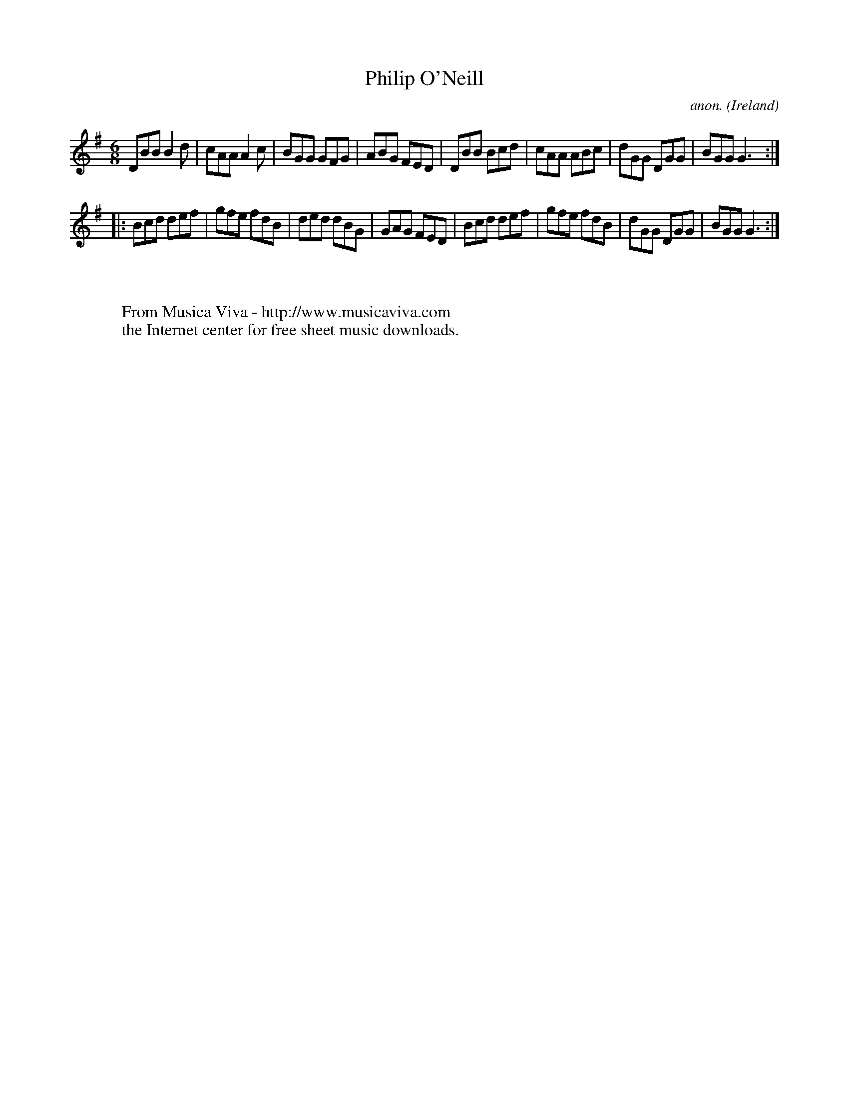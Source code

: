 X:69
T:Philip O'Neill
C:anon.
O:Ireland
B:Francis O'Neill: "The Dance Music of Ireland" (1907) no. 69
R:Double jig
Z:Transcribed by Frank Nordberg - http://www.musicaviva.com
F:http://www.musicaviva.com/abc/tunes/ireland/oneill-1001/0069/oneill-1001-0069-1.abc
M:6/8
L:1/8
K:G
DBB B2d|cAA A2c|BGG GFG|ABG FED|DBB Bcd|cAA ABc|dGG DGG|BGG G3:|
|:Bcd def|gfe fdB|ded dBG|GAG FED|Bcd def|gfe fdB|dGG DGG|BGG G3:|
W:
W:
W:  From Musica Viva - http://www.musicaviva.com
W:  the Internet center for free sheet music downloads.
